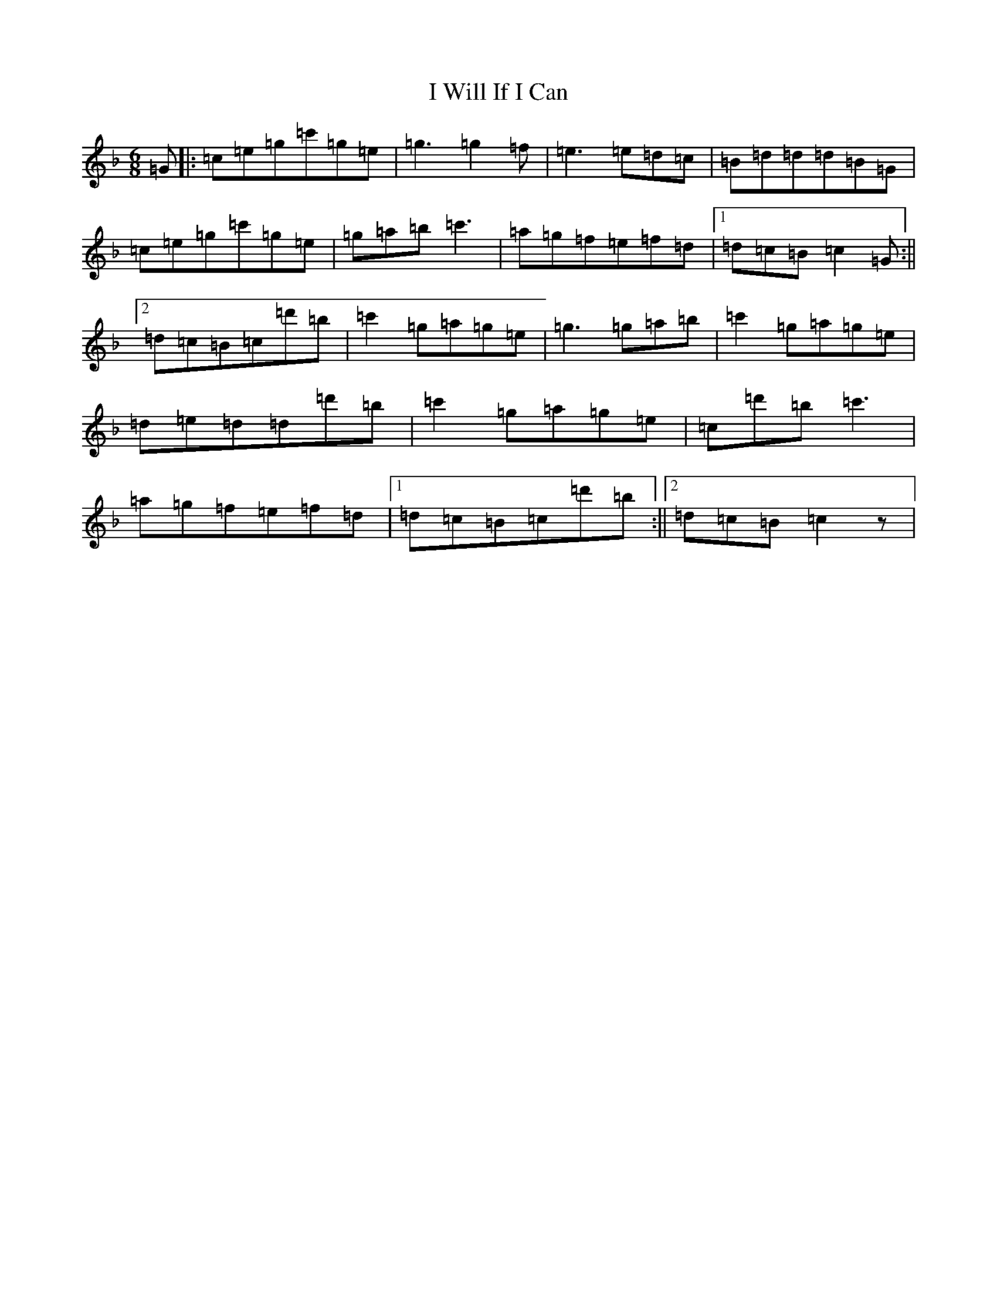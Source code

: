 X: 11256
T: I Will If I Can
S: https://thesession.org/tunes/1248#setting14551
Z: D Mixolydian
R: jig
M:6/8
L:1/8
K: C Mixolydian
=G|:=c=e=g=c'=g=e|=g3=g2=f|=e3=e=d=c|=B=d=d=d=B=G|=c=e=g=c'=g=e|=g=a=b=c'3|=a=g=f=e=f=d|1=d=c=B=c2=G:||2=d=c=B=c=d'=b|=c'2=g=a=g=e|=g3=g=a=b|=c'2=g=a=g=e|=d=e=d=d=d'=b|=c'2=g=a=g=e|=c=d'=b=c'3|=a=g=f=e=f=d|1=d=c=B=c=d'=b:||2=d=c=B=c2z|